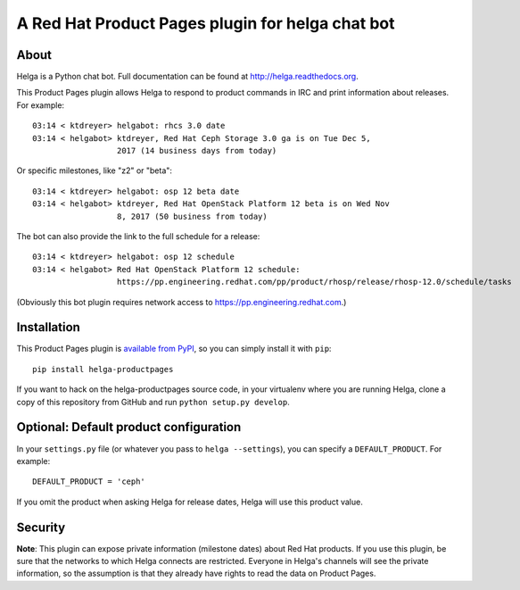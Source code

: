 A Red Hat Product Pages plugin for helga chat bot
=================================================

About
-----

Helga is a Python chat bot. Full documentation can be found at
http://helga.readthedocs.org.

This Product Pages plugin allows Helga to respond to product commands in IRC
and print information about releases. For example::

  03:14 < ktdreyer> helgabot: rhcs 3.0 date
  03:14 < helgabot> ktdreyer, Red Hat Ceph Storage 3.0 ga is on Tue Dec 5,
                    2017 (14 business days from today)

Or specific milestones, like "z2" or "beta"::

  03:14 < ktdreyer> helgabot: osp 12 beta date
  03:14 < helgabot> ktdreyer, Red Hat OpenStack Platform 12 beta is on Wed Nov
                    8, 2017 (50 business from today)

The bot can also provide the link to the full schedule for a release::

  03:14 < ktdreyer> helgabot: osp 12 schedule
  03:14 < helgabot> Red Hat OpenStack Platform 12 schedule:
                    https://pp.engineering.redhat.com/pp/product/rhosp/release/rhosp-12.0/schedule/tasks

(Obviously this bot plugin requires network access to
https://pp.engineering.redhat.com.)

Installation
------------
This Product Pages plugin is `available from PyPI
<https://pypi.python.org/pypi/helga-productpages>`_, so you can simply install
it with ``pip``::

  pip install helga-productpages

If you want to hack on the helga-productpages source code, in your virtualenv
where you are running Helga, clone a copy of this repository from GitHub and
run
``python setup.py develop``.


Optional: Default product configuration
---------------------------------------

In your ``settings.py`` file (or whatever you pass to ``helga --settings``),
you can specify a ``DEFAULT_PRODUCT``. For example::

  DEFAULT_PRODUCT = 'ceph'

If you omit the product when asking Helga for release dates, Helga will use
this product value.


Security
--------

**Note**: This plugin can expose private information (milestone dates) about
Red Hat products. If you use this plugin, be sure that the networks to which
Helga connects are restricted. Everyone in Helga's channels will see the
private information, so the assumption is that they already have rights to
read the data on Product Pages.
